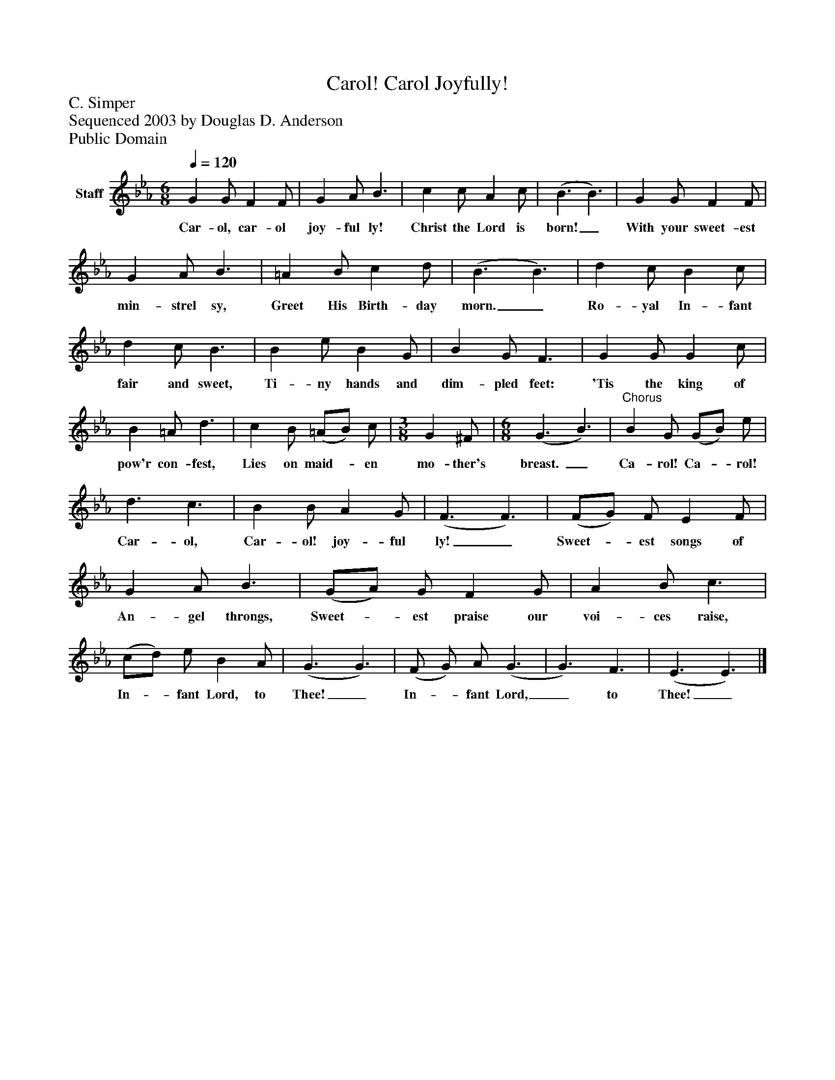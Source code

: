 %%abc-creator mxml2abc 1.4
%%abc-version 2.0
%%continueall true
%%titletrim true
%%titleformat A-1 T C1, Z-1, S-1
X: 0
T: Carol! Carol Joyfully!
Z: C. Simper
Z: Sequenced 2003 by Douglas D. Anderson
Z: Public Domain
L: 1/4
M: 6/8
Q: 1/4=120
V: P1 name="Staff"
%%MIDI program 1 19
K: Eb
[V: P1]  G G/ F F/ | G A/ B3/ | c c/ A c/ | (B3/ B3/) | G G/ F F/ | G A/ B3/ | =A B/ c d/ | (B3/ B3/) | d c/ B c/ | d c/ B3/ | B e/ B G/ | B G/ F3/ | G G/ G c/ | B =A/ d3/ | c B/ (=A/B/) c/ | [M: 3/8]  G ^F/ | [M: 6/8]  (G3/ B3/) |"^Chorus" B G/ (G/B/) e/ | d3/ c3/ | B B/ A G/ | (F3/ F3/) | (F/G/) F/ E F/ | G A/ B3/ | (G/A/) G/ F G/ | A B/ c3/ | (c/d/) e/ B A/ | (G3/ G3/) | (F/ G/) A/ (G3/ | G3/) F3/ | (E3/ E3/)|]
w: Car- ol, car- ol joy- ful ly! Christ the Lord is born!_ With your sweet- est min- strel sy, Greet His Birth- day morn._ Ro- yal In- fant fair and sweet, Ti- ny hands and dim- pled feet: 'Tis the king of pow'r con- fest, Lies on maid-_ en mo- ther's breast. _ Ca- rol! Ca-_ rol! Car- ol, Car- ol! joy- ful ly!_ Sweet-_ est songs of An- gel throngs, Sweet-_ est praise our voi- ces raise, In-_ fant Lord, to Thee!_ In-_ fant Lord,_ to Thee!_

